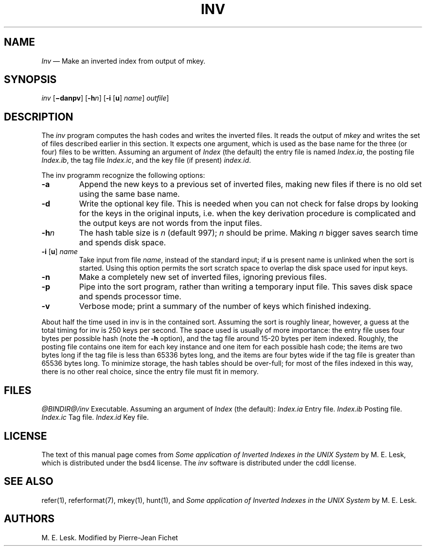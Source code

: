 .\"
.ig
modification, are permitted provided that the following conditions
are met:
1. Redistributions of source code must retain the above copyright
 notice, this list of conditions and the following disclaimer.
2. Redistributions in binary form must reproduce the above copyright
 notice, this list of conditions and the following disclaimer in the
 documentation and/or other materials provided with the distribution.
3. All advertising materials mentioning features or use of this software
 must display the following acknowedgement:
        This product includes software developed by the University of
        California, Berkeley and its contributors.
4. Neither the name of the University nor the names of its contributors
 may be used to endorse or promote products derived from this software
 without specific prior written permission.

THIS SOFTWARE IS PROVIDED BY THE REGENTS AND CONTRIBUTORS ‘‘AS IS'' AND
ANY EXPRESS OR IMPLIED WARRANTIES, INCLUDING, BUT NOT LIMITED TO, THE
IMPLIED WARRANTIES OF MERCHANTABILITY AND FITNESS FOR A PARTICULAR PURPOSE
ARE DISCLAIMED. IN NO EVENT SHALL THE REGENTS OR CONTRIBUTORS BE LIABLE
FOR ANY DIRECT, INDIRECT, INCIDENTAL, SPECIAL, EXEMPLARY, OR CONSEQUENTIAL
DAMAGES (INCLUDING, BUT NOT LIMITED TO, PROCUREMENT OF SUBSTITUTE GOODS
OR SERVICES; LOSS OF USE, DATA, OR PROFITS; OR BUSINESS INTERRUPTION)
HOWEVER CAUSED AND ON ANY THEORY OF LIABILITY, WHETHER IN CONTRACT, STRICT
LIABILITY, OR TORT (INCLUDING NEGLIGENCE OR OTHERWISE) ARISING IN ANY WAY
OUT OF THE USE OF THIS SOFTWARE, EVEN IF ADVISED OF THE POSSIBILITY OF
SUCH DAMAGE.
..
.\" DA M. E. Lesk
.\" DS Utroff inv manual
.\" DT Utroff inv manual
.\" DK utroff inv refer troff nroff heirloom tmac xml
.
.
.
.TH INV 1 2018-04-14
.
.
.
.SH NAME
.PP
\fIInv\fR — Make an inverted index from output of mkey.
.
.
.
.SH SYNOPSIS
.PP
\fIinv\fR [\fB−danpv\fR]
[\fB-h\fR\fIn\fR]
[\fB-i\fR [\fBu\fR] \fIname\fR] \fIoutfile\fR]
.
.
.
.SH DESCRIPTION
.PP
The \fIinv\fR program computes the hash codes and writes the
inverted files. It reads the output of \fImkey\fR and writes
the set of files described earlier in this section. It
expects one argument, which is used as the base name for the
three (or four) files to be written. Assuming an argument
of \fIIndex\fR (the default) the entry file is named
\fIIndex.ia\fR, the posting file \fIIndex.ib\fR, the tag
file \fIIndex.ic\fR, and the key file (if present)
\fIindex.id\fR.
.PP
The inv programm recognize the following options:
.TP
\&\fB-a\fR
Append the new keys to a previous set of inverted files,
making new files if there is no old set using the same base
name.
.TP
\&\fB-d\fR
Write the optional key file. This is needed when you can not
check for false drops by looking for the keys in the
original inputs, i.e. when the key derivation procedure is
complicated and the output keys are not words from the input
files.
.TP
\&\fB-h\fR\fIn\fR
The hash table size is \fIn\fR (default 997); \fIn\fR should
be prime. Making \fIn\fR bigger saves search time and spends
disk space.
.TP
\&\fB-i\fR [\fBu\fR] \fIname\fR
Take input from file \fIname\fR, instead of the standard
input; if \fBu\fR is present name is unlinked when the sort
is started. Using this option permits the sort scratch space
to overlap the disk space used for input keys.
.TP
\&\fB-n\fR
Make a completely new set of inverted files, ignoring previous files.
.TP
\&\fB-p\fR
Pipe into the sort program, rather than writing a temporary
input file. This saves disk space and spends processor
time.
.TP
\&\fB-v\fR
Verbose mode; print a summary of the number of keys which
finished indexing.
.PP
About half the time used in inv is in the contained sort.
Assuming the sort is roughly linear, however, a guess at the
total timing for inv is 250 keys per second. The space used
is usually of more importance: the entry file uses four
bytes per possible hash (note the \fB-h\fR option), and the tag
file around 15-20 bytes per item indexed. Roughly, the
posting file contains one item for each key instance and one
item for each possible hash code; the items are two bytes
long if the tag file is less than 65336 bytes long, and the
items are four bytes wide if the tag file is greater than
65536 bytes long. To minimize storage, the hash tables
should be over-full; for most of the files indexed in this
way, there is no other real choice, since the entry file
must fit in memory.
.
.
.
.SH FILES
.PP
\fI@BINDIR@/inv\fR      Executable.
Assuming an argument of \fIIndex\fR (the default):
\fIIndex.ia\fR Entry file.
\fIIndex.ib\fR Posting file.
\fIIndex.ic\fR Tag file.
\fIIndex.id\fR Key file.
.
.
.
.SH LICENSE
.PP
The text of this manual page comes from \fISome application
of Inverted Indexes in the UNIX System\fR by M. E. Lesk,
which is distributed under the
bsd4 license.
The
\fIinv\fR software is distributed under the
cddl license.
.
.
.
.SH SEE ALSO
.PP
refer(1),
referformat(7),
mkey(1),
hunt(1),
and \fISome application of Inverted Indexes in the UNIX
System\fR by M. E. Lesk.
.
.
.
.SH AUTHORS
.PP
M. E. Lesk. Modified by Pierre-Jean Fichet

